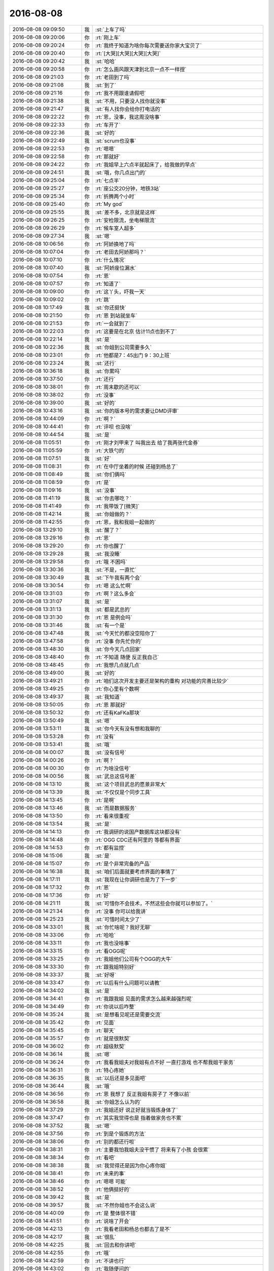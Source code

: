 2016-08-08
-------------

.. list-table::
   :widths: 25, 1, 60

   * - 2016-08-08 09:09:50
     - 我
     - :st:`上车了吗`
   * - 2016-08-08 09:20:06
     - 你
     - :rt:`刚上车`
   * - 2016-08-08 09:20:24
     - 你
     - :rt:`我终于知道为啥你每次需要送你家大宝贝了`
   * - 2016-08-08 09:20:40
     - 你
     - :rt:`[大哭][大哭][大哭][大哭]`
   * - 2016-08-08 09:20:42
     - 我
     - :st:`哈哈`
   * - 2016-08-08 09:20:58
     - 你
     - :rt:`怎么画风跟天津到北京一点不一样捏`
   * - 2016-08-08 09:21:03
     - 你
     - :rt:`老田到了吗`
   * - 2016-08-08 09:21:08
     - 我
     - :st:`到了`
   * - 2016-08-08 09:21:16
     - 你
     - :rt:`我不用跟谁请假吧`
   * - 2016-08-08 09:21:38
     - 我
     - :st:`不用，只要没人找你就没事`
   * - 2016-08-08 09:21:47
     - 我
     - :st:`有人找你会给你打电话的`
   * - 2016-08-08 09:22:22
     - 你
     - :rt:`恩，没事，我这周没啥事`
   * - 2016-08-08 09:22:33
     - 你
     - :rt:`车开了`
   * - 2016-08-08 09:22:36
     - 我
     - :st:`好的`
   * - 2016-08-08 09:22:49
     - 我
     - :st:`scrum也没事`
   * - 2016-08-08 09:22:53
     - 你
     - :rt:`嗯嗯`
   * - 2016-08-08 09:22:58
     - 你
     - :rt:`那就好`
   * - 2016-08-08 09:24:22
     - 你
     - :rt:`我姐早上六点半就起床了，给我做的早点`
   * - 2016-08-08 09:24:51
     - 我
     - :st:`哦，你几点出门的`
   * - 2016-08-08 09:25:04
     - 你
     - :rt:`七点半`
   * - 2016-08-08 09:25:27
     - 你
     - :rt:`座公交20分钟，地铁3站`
   * - 2016-08-08 09:25:34
     - 你
     - :rt:`折腾两个小时`
   * - 2016-08-08 09:25:40
     - 你
     - :rt:`My god`
   * - 2016-08-08 09:25:55
     - 我
     - :st:`差不多，北京就是这样`
   * - 2016-08-08 09:26:25
     - 你
     - :rt:`安检限流，坐电梯限流`
   * - 2016-08-08 09:26:29
     - 你
     - :rt:`候车室人超多`
   * - 2016-08-08 09:27:34
     - 我
     - :st:`嗯`
   * - 2016-08-08 10:06:56
     - 你
     - :rt:`阿娇换地了吗`
   * - 2016-08-08 10:07:04
     - 你
     - :rt:`老田去阿娇那吗？`
   * - 2016-08-08 10:07:10
     - 你
     - :rt:`什么情况`
   * - 2016-08-08 10:07:40
     - 我
     - :st:`阿娇座位漏水`
   * - 2016-08-08 10:07:54
     - 你
     - :rt:`恩`
   * - 2016-08-08 10:07:57
     - 你
     - :rt:`知道了`
   * - 2016-08-08 10:09:00
     - 你
     - :rt:`这丫头，吓我一天`
   * - 2016-08-08 10:09:02
     - 你
     - :rt:`跳`
   * - 2016-08-08 10:17:49
     - 我
     - :st:`你还挺快`
   * - 2016-08-08 10:21:50
     - 你
     - :rt:`恩 到站就坐车`
   * - 2016-08-08 10:21:53
     - 你
     - :rt:`一会就到了`
   * - 2016-08-08 10:22:03
     - 你
     - :rt:`这要是在北京 估计11点也到不了`
   * - 2016-08-08 10:22:14
     - 我
     - :st:`是`
   * - 2016-08-08 10:22:36
     - 我
     - :st:`你姐到公司需要多久`
   * - 2016-08-08 10:23:01
     - 你
     - :rt:`他都是7：45出门 9：30上班`
   * - 2016-08-08 10:23:24
     - 我
     - :st:`还行`
   * - 2016-08-08 10:36:18
     - 我
     - :st:`你累吗`
   * - 2016-08-08 10:37:50
     - 你
     - :rt:`还行`
   * - 2016-08-08 10:38:01
     - 你
     - :rt:`周末歇的还可以`
   * - 2016-08-08 10:38:02
     - 你
     - :rt:`没事`
   * - 2016-08-08 10:39:00
     - 我
     - :st:`好的`
   * - 2016-08-08 10:43:16
     - 我
     - :st:`你的版本号的需求要让DMD评审`
   * - 2016-08-08 10:44:09
     - 你
     - :rt:`啊？`
   * - 2016-08-08 10:44:41
     - 你
     - :rt:`评呗 也没啥`
   * - 2016-08-08 10:44:54
     - 我
     - :st:`是`
   * - 2016-08-08 11:05:51
     - 你
     - :rt:`刚才刘甲来了 叫我出去 给了我两张代金券`
   * - 2016-08-08 11:05:59
     - 你
     - :rt:`大铁勺的`
   * - 2016-08-08 11:07:51
     - 我
     - :st:`好`
   * - 2016-08-08 11:08:31
     - 你
     - :rt:`在中厅坐着的时候 还碰到杨总了`
   * - 2016-08-08 11:08:49
     - 我
     - :st:`你们俩吗`
   * - 2016-08-08 11:08:59
     - 你
     - :rt:`是`
   * - 2016-08-08 11:09:16
     - 我
     - :st:`没事`
   * - 2016-08-08 11:41:19
     - 我
     - :st:`你去哪吃？`
   * - 2016-08-08 11:41:49
     - 你
     - :rt:`我带饭了[微笑]`
   * - 2016-08-08 11:42:14
     - 我
     - :st:`你姐做的？`
   * - 2016-08-08 11:42:55
     - 你
     - :rt:`恩，我和我姐一起做的`
   * - 2016-08-08 13:29:10
     - 我
     - :st:`醒了？`
   * - 2016-08-08 13:29:16
     - 你
     - :rt:`恩`
   * - 2016-08-08 13:29:20
     - 你
     - :rt:`你也醒了`
   * - 2016-08-08 13:29:28
     - 我
     - :st:`我没睡`
   * - 2016-08-08 13:29:58
     - 你
     - :rt:`哦 不困吗`
   * - 2016-08-08 13:30:36
     - 我
     - :st:`不是，一直忙`
   * - 2016-08-08 13:30:49
     - 我
     - :st:`下午我有两个会`
   * - 2016-08-08 13:30:54
     - 你
     - :rt:`嗯 这么忙啊`
   * - 2016-08-08 13:31:03
     - 你
     - :rt:`啊？这么多会`
   * - 2016-08-08 13:31:07
     - 我
     - :st:`是`
   * - 2016-08-08 13:31:13
     - 我
     - :st:`都是武总的`
   * - 2016-08-08 13:31:30
     - 你
     - :rt:`恩 是例会吗`
   * - 2016-08-08 13:31:46
     - 我
     - :st:`有一个是`
   * - 2016-08-08 13:47:48
     - 我
     - :st:`今天忙的都没空陪你了`
   * - 2016-08-08 13:47:58
     - 你
     - :rt:`没事 你先忙你的`
   * - 2016-08-08 13:48:30
     - 我
     - :st:`你今天几点回家`
   * - 2016-08-08 13:48:40
     - 你
     - :rt:`不知道 随便 反正我自己`
   * - 2016-08-08 13:48:45
     - 你
     - :rt:`我想几点就几点`
   * - 2016-08-08 13:49:00
     - 我
     - :st:`好的`
   * - 2016-08-08 13:49:21
     - 你
     - :rt:`咱们这次开发主要还是架构的重构 对功能的完善比较少`
   * - 2016-08-08 13:49:25
     - 你
     - :rt:`你心里有个数啊`
   * - 2016-08-08 13:49:37
     - 我
     - :st:`我知道`
   * - 2016-08-08 13:50:05
     - 你
     - :rt:`恩 那就好`
   * - 2016-08-08 13:50:32
     - 你
     - :rt:`还有KaFKa那块`
   * - 2016-08-08 13:50:49
     - 我
     - :st:`嗯`
   * - 2016-08-08 13:53:11
     - 我
     - :st:`你今天有没有想和我聊的`
   * - 2016-08-08 13:53:28
     - 你
     - :rt:`没有`
   * - 2016-08-08 13:53:41
     - 我
     - :st:`哦`
   * - 2016-08-08 14:00:07
     - 我
     - :st:`没有信号`
   * - 2016-08-08 14:00:26
     - 你
     - :rt:`啊？`
   * - 2016-08-08 14:00:30
     - 你
     - :rt:`为啥没信号`
   * - 2016-08-08 14:00:56
     - 我
     - :st:`武总这信号差`
   * - 2016-08-08 14:13:10
     - 我
     - :st:`这个项目武总的愿景非常大`
   * - 2016-08-08 14:13:39
     - 我
     - :st:`不仅仅是个同步工具`
   * - 2016-08-08 14:13:45
     - 你
     - :rt:`是啊`
   * - 2016-08-08 14:13:46
     - 我
     - :st:`而是数据服务`
   * - 2016-08-08 14:13:50
     - 你
     - :rt:`看来很重视`
   * - 2016-08-08 14:13:54
     - 我
     - :st:`是`
   * - 2016-08-08 14:14:13
     - 你
     - :rt:`我调研的说国产数据库这块都没有`
   * - 2016-08-08 14:14:48
     - 你
     - :rt:`OGG CDC还有阿里的 等都有界面`
   * - 2016-08-08 14:14:53
     - 你
     - :rt:`都有监控`
   * - 2016-08-08 14:15:06
     - 我
     - :st:`是`
   * - 2016-08-08 14:15:07
     - 你
     - :rt:`是个非常完备的产品`
   * - 2016-08-08 14:16:38
     - 我
     - :st:`咱们后面就要考虑界面的事情了`
   * - 2016-08-08 14:17:11
     - 我
     - :st:`我现在让你调研也是为了下一步`
   * - 2016-08-08 14:17:32
     - 你
     - :rt:`恩`
   * - 2016-08-08 14:17:36
     - 你
     - :rt:`好`
   * - 2016-08-08 14:21:11
     - 我
     - :st:`可惜你不会技术，不然这些会你就可以参加了。`
   * - 2016-08-08 14:21:34
     - 你
     - :rt:`没事 你可以给我讲`
   * - 2016-08-08 14:25:23
     - 我
     - :st:`可惜时间太少了`
   * - 2016-08-08 14:33:01
     - 我
     - :st:`你忙啥呢？我好无聊`
   * - 2016-08-08 14:33:06
     - 你
     - :rt:`哈哈`
   * - 2016-08-08 14:33:11
     - 你
     - :rt:`我也没啥事`
   * - 2016-08-08 14:33:15
     - 你
     - :rt:`看OGG呢`
   * - 2016-08-08 14:33:25
     - 你
     - :rt:`我姐他们公司有个OGG的大牛`
   * - 2016-08-08 14:33:30
     - 你
     - :rt:`跟我姐特别好`
   * - 2016-08-08 14:33:37
     - 我
     - :st:`好呀`
   * - 2016-08-08 14:33:47
     - 你
     - :rt:`以后有什么问题可以请教`
   * - 2016-08-08 14:34:02
     - 我
     - :st:`是`
   * - 2016-08-08 14:34:41
     - 你
     - :rt:`我跟我姐 见面的需求怎么越来越强烈呢`
   * - 2016-08-08 14:34:49
     - 你
     - :rt:`你说以后咋整`
   * - 2016-08-08 14:35:24
     - 我
     - :st:`是想看见呢还是需要交流`
   * - 2016-08-08 14:35:42
     - 你
     - :rt:`见面`
   * - 2016-08-08 14:35:45
     - 你
     - :rt:`聊天`
   * - 2016-08-08 14:35:57
     - 你
     - :rt:`就是很默契`
   * - 2016-08-08 14:36:02
     - 你
     - :rt:`超级默契`
   * - 2016-08-08 14:36:14
     - 我
     - :st:`嗯`
   * - 2016-08-08 14:36:24
     - 你
     - :rt:`我看我姐夫对我姐有点不好 一直打游戏 也不帮我姐干家务`
   * - 2016-08-08 14:36:31
     - 你
     - :rt:`特心疼她`
   * - 2016-08-08 14:36:35
     - 我
     - :st:`以后还是多见面吧`
   * - 2016-08-08 14:36:44
     - 我
     - :st:`哦`
   * - 2016-08-08 14:36:56
     - 你
     - :rt:`恩 我想了 反正我姐有房子了 不像以前`
   * - 2016-08-08 14:36:58
     - 我
     - :st:`你姐怎么认为的`
   * - 2016-08-08 14:37:29
     - 你
     - :rt:`我姐还好 说正好就当锻炼身体了`
   * - 2016-08-08 14:37:47
     - 你
     - :rt:`其实我觉得也是 指着做家务也不累`
   * - 2016-08-08 14:37:52
     - 我
     - :st:`嗯`
   * - 2016-08-08 14:37:56
     - 你
     - :rt:`到是个锻炼的方法`
   * - 2016-08-08 14:38:06
     - 你
     - :rt:`别的都还行啦`
   * - 2016-08-08 14:38:31
     - 你
     - :rt:`主要我怕我姐夫没干惯了  将来有了小孩 会很累`
   * - 2016-08-08 14:38:34
     - 你
     - :rt:`看吧`
   * - 2016-08-08 14:38:38
     - 我
     - :st:`我觉得还是因为你心疼你姐`
   * - 2016-08-08 14:38:41
     - 你
     - :rt:`未来的事`
   * - 2016-08-08 14:38:46
     - 你
     - :rt:`嗯嗯 可能`
   * - 2016-08-08 14:38:52
     - 你
     - :rt:`他俩挺好的`
   * - 2016-08-08 14:39:42
     - 我
     - :st:`是`
   * - 2016-08-08 14:39:57
     - 我
     - :st:`不然你姐也不会这么说`
   * - 2016-08-08 14:40:09
     - 你
     - :rt:`是 整体很不错`
   * - 2016-08-08 14:41:51
     - 你
     - :rt:`说啥了开会`
   * - 2016-08-08 14:42:13
     - 你
     - :rt:`我看老田和杨总也都去了是不`
   * - 2016-08-08 14:42:17
     - 我
     - :st:`很乱`
   * - 2016-08-08 14:42:25
     - 我
     - :st:`回去和你讲吧`
   * - 2016-08-08 14:42:55
     - 你
     - :rt:`哦`
   * - 2016-08-08 14:42:59
     - 你
     - :rt:`不讲也行`
   * - 2016-08-08 14:43:02
     - 你
     - :rt:`我随便问的`
   * - 2016-08-08 15:03:23
     - 我
     - :st:`回来了`
   * - 2016-08-08 15:03:28
     - 你
     - :rt:`恩`
   * - 2016-08-08 15:28:00
     - 我
     - :st:`你和胖子嘀咕啥呢`
   * - 2016-08-08 15:28:23
     - 你
     - :rt:`他的魔方`
   * - 2016-08-08 15:29:27
     - 我
     - :st:`哦`
   * - 2016-08-08 15:43:00
     - 我
     - :st:`我刚才在你后面，看你的头发很不错，真想看看你姐的头发是啥样的`
   * - 2016-08-08 15:43:12
     - 你
     - :rt:`是吗`
   * - 2016-08-08 15:43:21
     - 你
     - :rt:`看你今天心情不错`
   * - 2016-08-08 15:43:23
     - 我
     - :st:`是`
   * - 2016-08-08 15:47:19
     - 你
     - :rt:`为啥心情好`
   * - 2016-08-08 15:47:49
     - 我
     - :st:`看见你心情就好`
   * - 2016-08-08 15:48:16
     - 你
     - :rt:`哈哈`
   * - 2016-08-08 15:53:05
     - 我
     - :st:`你干啥呢`
   * - 2016-08-08 15:53:15
     - 你
     - :rt:`跟我姐聊天呢`
   * - 2016-08-08 15:53:31
     - 我
     - :st:`好的`
   * - 2016-08-08 16:07:00
     - 你
     - :rt:`我就觉得这个矩阵应该质控的做`
   * - 2016-08-08 16:07:13
     - 你
     - :rt:`他们那东西全 我的都不全`
   * - 2016-08-08 16:07:18
     - 你
     - :rt:`他们跟踪完全可以`
   * - 2016-08-08 16:07:20
     - 我
     - :st:`什么矩阵`
   * - 2016-08-08 16:07:29
     - 你
     - :rt:`需求跟踪矩阵`
   * - 2016-08-08 16:07:57
     - 你
     - :rt:`需求的指定哪个做 哪个不做就行`
   * - 2016-08-08 16:08:10
     - 你
     - :rt:`这里边的基础数据都在他们那`
   * - 2016-08-08 16:08:12
     - 我
     - :st:`这个质控不管呀`
   * - 2016-08-08 16:08:18
     - 你
     - :rt:`好吧`
   * - 2016-08-08 16:08:21
     - 我
     - :st:`他们不应该有`
   * - 2016-08-08 16:08:26
     - 你
     - :rt:`我也不知道库在哪`
   * - 2016-08-08 16:08:35
     - 你
     - :rt:`文档都在他们的库里`
   * - 2016-08-08 16:08:47
     - 我
     - :st:`这些是需求的具体内容，本身质控不知道`
   * - 2016-08-08 16:08:56
     - 我
     - :st:`文档他们只是归档`
   * - 2016-08-08 16:09:10
     - 你
     - :rt:`就是一句话的事`
   * - 2016-08-08 16:09:16
     - 我
     - :st:`你可以把他们当成档案室`
   * - 2016-08-08 16:09:21
     - 你
     - :rt:`我就是抱怨一句 没别的意思`
   * - 2016-08-08 16:09:23
     - 你
     - :rt:`我知道`
   * - 2016-08-08 16:09:39
     - 我
     - :st:`这其实涉及到的是职责划分`
   * - 2016-08-08 16:09:42
     - 你
     - :rt:`而且他们那个什么库啥的 唉`
   * - 2016-08-08 16:09:45
     - 你
     - :rt:`我知道`
   * - 2016-08-08 16:09:51
     - 我
     - :st:`就是三权分立的意思`
   * - 2016-08-08 16:10:16
     - 我
     - :st:`对内容负责的人不能管理，否则就会监守自盗`
   * - 2016-08-08 16:19:37
     - 你
     - :rt:`问你个问题`
   * - 2016-08-08 16:19:47
     - 你
     - :rt:`你说潜意识会决定性格吗`
   * - 2016-08-08 16:20:02
     - 我
     - :st:`会`
   * - 2016-08-08 16:20:25
     - 我
     - :st:`怎么想起来问这个问题了`
   * - 2016-08-08 16:20:47
     - 你
     - :rt:`那性格中由潜意识造成的、不好的那部分 怎么改正？`
   * - 2016-08-08 16:21:24
     - 我
     - :st:`通过心理调整`
   * - 2016-08-08 16:22:28
     - 你
     - :rt:`这种调整应该是主动的吧`
   * - 2016-08-08 16:22:42
     - 我
     - :st:`不是`
   * - 2016-08-08 16:22:55
     - 我
     - :st:`其实潜意识是很难自己去调整的`
   * - 2016-08-08 16:23:07
     - 我
     - :st:`因为大部分人都无法意识到迁移输出`
   * - 2016-08-08 16:23:23
     - 我
     - :st:`潜意识`
   * - 2016-08-08 16:23:39
     - 你
     - :rt:`你说的对`
   * - 2016-08-08 16:23:51
     - 你
     - :rt:`但是人们可以意识到自己的性格啊`
   * - 2016-08-08 16:24:03
     - 你
     - :rt:`虽然这点也有点难 但是还是可以做到的`
   * - 2016-08-08 16:24:05
     - 我
     - :st:`那没有用，你不知道这种性格的原因`
   * - 2016-08-08 16:24:15
     - 我
     - :st:`还是没有办法解决问题`
   * - 2016-08-08 16:24:28
     - 你
     - :rt:`如果知道了呢`
   * - 2016-08-08 16:24:34
     - 我
     - :st:`比如说有人易怒，他就自己控制`
   * - 2016-08-08 16:24:54
     - 我
     - :st:`其实他不知道这可能是由于他童年的某件事情导致的`
   * - 2016-08-08 16:25:28
     - 你
     - :rt:`如果知道了呢？`
   * - 2016-08-08 16:25:33
     - 我
     - :st:`知道了相对来说会容易一点`
   * - 2016-08-08 16:25:49
     - 我
     - :st:`但是也不是大多数人能做得到的`
   * - 2016-08-08 16:25:55
     - 我
     - :st:`这么和你说吧`
   * - 2016-08-08 16:26:00
     - 你
     - :rt:`恩`
   * - 2016-08-08 16:26:14
     - 我
     - :st:`对于潜意识，业界公认的方法就是催眠`
   * - 2016-08-08 16:26:25
     - 我
     - :st:`这事最安全最有效的方法`
   * - 2016-08-08 16:26:45
     - 我
     - :st:`如果你自己能够自我催眠，那么是可以治疗自己的`
   * - 2016-08-08 16:26:55
     - 你
     - :rt:`啊？`
   * - 2016-08-08 16:27:09
     - 我
     - :st:`如果做不到，那么只要请专业的催眠师了`
   * - 2016-08-08 16:27:31
     - 我
     - :st:`其他方法都会有比较高的危险性或者副作用`
   * - 2016-08-08 16:27:41
     - 你
     - :rt:`哦 知道了`
   * - 2016-08-08 16:28:05
     - 你
     - :rt:`你说的那种十年怕井绳的方法 对这点有效吗`
   * - 2016-08-08 16:28:15
     - 你
     - :rt:`还是说 催眠就是这个方法`
   * - 2016-08-08 16:28:16
     - 我
     - :st:`有`
   * - 2016-08-08 16:28:32
     - 你
     - :rt:`但是不好复现了`
   * - 2016-08-08 16:28:34
     - 你
     - :rt:`哈哈`
   * - 2016-08-08 16:28:50
     - 我
     - :st:`催眠比这个方法对患者来说痛苦小`
   * - 2016-08-08 16:29:51
     - 你
     - :rt:`恩`
   * - 2016-08-08 16:30:03
     - 我
     - :st:`其实懂一点心理学的知识，一些比较浅显的潜意识还是能做的`
   * - 2016-08-08 16:30:21
     - 我
     - :st:`你怎么会想到潜意识了`
   * - 2016-08-08 16:30:58
     - 你
     - :rt:`没有 今天我姐跟我聊天聊起来了`
   * - 2016-08-08 16:31:13
     - 我
     - :st:`你姐也知道潜意识？`
   * - 2016-08-08 16:31:27
     - 你
     - :rt:`她不知道`
   * - 2016-08-08 16:31:32
     - 你
     - :rt:`我俩聊的比较多`
   * - 2016-08-08 16:31:36
     - 我
     - :st:`哦`
   * - 2016-08-08 16:32:02
     - 你
     - .. image:: images/84508.jpg
          :width: 100px
   * - 2016-08-08 16:32:32
     - 我
     - :st:`是说太敏感吗`
   * - 2016-08-08 16:32:41
     - 你
     - :rt:`恩`
   * - 2016-08-08 16:32:49
     - 你
     - :rt:`敏感然后受伤`
   * - 2016-08-08 16:33:27
     - 我
     - :st:`你认为这个和潜意识有关？`
   * - 2016-08-08 16:33:56
     - 你
     - :rt:`你看见我俩的聊天记录了吗`
   * - 2016-08-08 16:34:01
     - 你
     - :rt:`我截屏给你的`
   * - 2016-08-08 16:34:48
     - 我
     - :st:`看了`
   * - 2016-08-08 16:35:36
     - 你
     - :rt:`『敏感，不自信，希望得到别人的认可，同理心强』这些都是性格问题—>小时候造成的-->跟潜意识有关`
   * - 2016-08-08 16:36:06
     - 我
     - :st:`最后这步推理有问题`
   * - 2016-08-08 16:36:18
     - 你
     - :rt:`有吗？`
   * - 2016-08-08 16:36:46
     - 我
     - :st:`你说的性格上的东西现在一般认为和基因相关`
   * - 2016-08-08 16:37:18
     - 我
     - :st:`和心理相关的比如你对出轨的恐惧，这个是潜意识的问题`
   * - 2016-08-08 16:38:19
     - 我
     - :st:`换句话说，潜意识大都对具体的事情，而你说的性格是一种普遍规律性的东西，很难直接和潜意识挂钩`
   * - 2016-08-08 16:38:32
     - 我
     - :st:`除非说到具体的事情上`
   * - 2016-08-08 16:38:42
     - 你
     - :rt:`是啊`
   * - 2016-08-08 16:38:58
     - 你
     - :rt:`但是自卑、自闭这种 抑郁 也是基因级别的吗`
   * - 2016-08-08 16:39:05
     - 你
     - :rt:`跟环境不是也有关系`
   * - 2016-08-08 16:39:06
     - 我
     - :st:`这也是心理学最困难的部分，无法完全区分基因和后天性格`
   * - 2016-08-08 16:39:14
     - 我
     - :st:`你说的这些不是`
   * - 2016-08-08 16:39:21
     - 你
     - :rt:`顺便说一句你上边说的 我听懂了`
   * - 2016-08-08 16:39:31
     - 你
     - :rt:`以前我的理解确实是有点偏差`
   * - 2016-08-08 16:39:42
     - 你
     - :rt:`哪些不是`
   * - 2016-08-08 16:39:43
     - 我
     - :st:`但是你得承认，有的人就容易自卑，有的人就不会自卑`
   * - 2016-08-08 16:40:04
     - 我
     - :st:`自卑、自闭这种 抑郁，这些不是`
   * - 2016-08-08 16:40:56
     - 你
     - :rt:`不是什么`
   * - 2016-08-08 16:41:03
     - 我
     - :st:`性格内向的人容易抑郁。性格内向大部分是基因决定的，但是抑郁是环境造成的`
   * - 2016-08-08 16:41:06
     - 你
     - :rt:`不是基因 还是不是后天的`
   * - 2016-08-08 16:41:27
     - 我
     - :st:`这就是内因和外因的关系。二者缺一不可`
   * - 2016-08-08 16:41:36
     - 我
     - :st:`基因决定内因`
   * - 2016-08-08 16:42:24
     - 我
     - :st:`环境决定外因`
   * - 2016-08-08 16:45:47
     - 我
     - :st:`这么说你明白了吗`
   * - 2016-08-08 16:46:10
     - 你
     - :rt:`明白了`
   * - 2016-08-08 17:01:55
     - 我
     - :st:`我有一件事情想问你`
   * - 2016-08-08 17:02:51
     - 你
     - :rt:`好啊`
   * - 2016-08-08 17:02:53
     - 你
     - :rt:`问吧`
   * - 2016-08-08 17:03:57
     - 我
     - :st:`对于你来说，当一个产品经理是一个目标还是一个手段？`
   * - 2016-08-08 17:04:28
     - 你
     - :rt:`目标吧`
   * - 2016-08-08 17:04:56
     - 你
     - :rt:`等我真正成为产品经理了 可能还会变`
   * - 2016-08-08 17:05:01
     - 你
     - :rt:`是个长期目标`
   * - 2016-08-08 17:05:12
     - 我
     - :st:`那我换一个问法`
   * - 2016-08-08 17:05:14
     - 你
     - :rt:`一时半会出不来啊 哈哈`
   * - 2016-08-08 17:05:18
     - 你
     - :rt:`嗯嗯 好`
   * - 2016-08-08 17:05:41
     - 我
     - :st:`在你知道产品经理之前，你有目标吗`
   * - 2016-08-08 17:06:22
     - 你
     - :rt:`这个问题我也没办法回答啊 不知道你想问什么`
   * - 2016-08-08 17:06:29
     - 你
     - :rt:`应该说有`
   * - 2016-08-08 17:06:43
     - 你
     - :rt:`目标是做研发 学技术`
   * - 2016-08-08 17:07:11
     - 我
     - :st:`好吧，我告诉你我的想法吧`
   * - 2016-08-08 17:08:15
     - 你
     - :rt:`好`
   * - 2016-08-08 17:08:36
     - 你
     - :rt:`你是想问我为什么想做产品经理吗`
   * - 2016-08-08 17:08:50
     - 我
     - :st:`我是想知道你对人生的真正的目标是什么。比如如果你只是想当一个事业成功的人，那么当产品经理只是你实现事业成功的一种手段`
   * - 2016-08-08 17:09:20
     - 你
     - :rt:`事业怎么样算成功呢`
   * - 2016-08-08 17:09:26
     - 你
     - :rt:`没有上升空间吗`
   * - 2016-08-08 17:09:28
     - 我
     - :st:`还可以有其他的手段，比如当个营销专家`
   * - 2016-08-08 17:10:10
     - 你
     - :rt:`那应该是手段`
   * - 2016-08-08 17:10:38
     - 你
     - :rt:`目标和手段有什么区别吗`
   * - 2016-08-08 17:10:42
     - 我
     - :st:`对，这和我的感觉一样`
   * - 2016-08-08 17:10:47
     - 我
     - :st:`有区别`
   * - 2016-08-08 17:10:50
     - 我
     - :st:`比如说我`
   * - 2016-08-08 17:11:06
     - 我
     - :st:`我的目标就是程序设计，架构师`
   * - 2016-08-08 17:11:19
     - 我
     - :st:`不是事业成功`
   * - 2016-08-08 17:11:31
     - 你
     - :rt:`恩`
   * - 2016-08-08 17:11:32
     - 我
     - :st:`所以我一直不离开技术一线`
   * - 2016-08-08 17:11:38
     - 你
     - :rt:`恩`
   * - 2016-08-08 17:11:40
     - 你
     - :rt:`明白`
   * - 2016-08-08 17:11:44
     - 我
     - :st:`不去当行政领导`
   * - 2016-08-08 17:11:51
     - 你
     - :rt:`嗯嗯`
   * - 2016-08-08 17:12:07
     - 我
     - :st:`如果我的目标是事业成功，那么我去会去当行政领导`
   * - 2016-08-08 17:12:41
     - 你
     - :rt:`嗯嗯`
   * - 2016-08-08 17:14:44
     - 你
     - :rt:`没了啊？`
   * - 2016-08-08 17:14:48
     - 你
     - :rt:`就问个这？`
   * - 2016-08-08 17:14:51
     - 我
     - :st:`有`
   * - 2016-08-08 17:15:02
     - 我
     - :st:`问这个当然是有目的的啦`
   * - 2016-08-08 17:15:52
     - 我
     - :st:`你现在的目标是产品经理，但是我认为这只是你的手段，那么你的目标到底是什么`
   * - 2016-08-08 17:16:58
     - 你
     - :rt:`与你的技术相映射的东西我不知道`
   * - 2016-08-08 17:17:11
     - 你
     - :rt:`因为我喜欢社交`
   * - 2016-08-08 17:17:16
     - 你
     - :rt:`被关注`
   * - 2016-08-08 17:17:26
     - 你
     - :rt:`所以我喜欢这种工作`
   * - 2016-08-08 17:17:35
     - 你
     - :rt:`但是我不知道这个是什么`
   * - 2016-08-08 17:17:38
     - 我
     - :st:`嗯，这个才有可能是你的目标`
   * - 2016-08-08 17:17:46
     - 你
     - :rt:`对啊`
   * - 2016-08-08 17:18:29
     - 你
     - :rt:`而且我事业心重  希望我的出现会让别人有所不同`
   * - 2016-08-08 17:18:35
     - 你
     - :rt:`等等吧 之类的`
   * - 2016-08-08 17:18:46
     - 你
     - :rt:`包括汇报`
   * - 2016-08-08 17:18:51
     - 我
     - :st:`明白`
   * - 2016-08-08 17:18:52
     - 你
     - :rt:`其实我也挺喜欢的`
   * - 2016-08-08 17:19:07
     - 你
     - :rt:`给领导汇报啥的 这类的吧`
   * - 2016-08-08 17:19:18
     - 我
     - :st:`所以对你来说，职业并不重要`
   * - 2016-08-08 17:19:35
     - 你
     - :rt:`对啊`
   * - 2016-08-08 17:19:52
     - 我
     - :st:`好的`
   * - 2016-08-08 17:22:22
     - 我
     - :st:`我问你这个是因为我在想未来如何帮你`
   * - 2016-08-08 17:22:53
     - 你
     - :rt:`哈哈`
   * - 2016-08-08 17:23:16
     - 你
     - :rt:`其实我大概能猜到`
   * - 2016-08-08 17:23:25
     - 你
     - :rt:`因为以前你问过我差不多的问题`
   * - 2016-08-08 17:23:34
     - 我
     - :st:`你的目标是产品经理和你的目标是事业成功是不一样的`
   * - 2016-08-08 17:24:59
     - 你
     - :rt:`说说呗`
   * - 2016-08-08 17:25:52
     - 我
     - :st:`如果你的目标是产品经理，那么我就多教一些产品经理的知识`
   * - 2016-08-08 17:26:19
     - 我
     - :st:`如果是事业成功那么我光教你产品经理的知识就不够了`
   * - 2016-08-08 17:26:27
     - 你
     - :rt:`恩`
   * - 2016-08-08 17:26:29
     - 你
     - :rt:`是`
   * - 2016-08-08 17:26:41
     - 你
     - :rt:`不是我做不了研发 只是我志不在此`
   * - 2016-08-08 17:26:46
     - 你
     - :rt:`真的 我很清楚这点`
   * - 2016-08-08 17:27:05
     - 你
     - :rt:`所以我要学的不仅仅是知识这一层的规律`
   * - 2016-08-08 17:27:18
     - 我
     - :st:`你还记得火车上，你说过你对操控人心感兴趣`
   * - 2016-08-08 17:27:26
     - 你
     - :rt:`嗯嗯`
   * - 2016-08-08 17:27:28
     - 你
     - :rt:`记得`
   * - 2016-08-08 17:27:35
     - 我
     - :st:`我这两天就一直在思考这件事`
   * - 2016-08-08 17:27:43
     - 我
     - :st:`所以才会有刚才的问题`
   * - 2016-08-08 17:27:47
     - 你
     - :rt:`哈哈`
   * - 2016-08-08 17:28:47
     - 我
     - :st:`现在我了解了，所以就知道该怎么教你了`
   * - 2016-08-08 17:29:44
     - 你
     - :rt:`哈哈`
   * - 2016-08-08 17:29:48
     - 你
     - :rt:`你太逗了`
   * - 2016-08-08 17:29:57
     - 你
     - :rt:`我跟你说说我 背后的逻辑`
   * - 2016-08-08 17:30:00
     - 我
     - :st:`怎么了`
   * - 2016-08-08 17:30:04
     - 我
     - :st:`好的`
   * - 2016-08-08 17:30:30
     - 你
     - :rt:`我想说 这个过程其实很难的 而且是个很漫长的过程 也是认识我自己的过程`
   * - 2016-08-08 17:30:40
     - 我
     - :st:`嗯`
   * - 2016-08-08 17:31:02
     - 你
     - :rt:`我的动力之一 是我不想等几十年后 发现自己干的工作自己并不喜欢`
   * - 2016-08-08 17:31:14
     - 你
     - :rt:`我想把兴趣当成工作`
   * - 2016-08-08 17:31:52
     - 你
     - :rt:`记得六人行里Chandler`
   * - 2016-08-08 17:32:25
     - 我
     - :st:`嗯`
   * - 2016-08-08 17:32:32
     - 你
     - :rt:`他最后辞职了 换成自己喜欢的工作 自己快40了 跟20的一起竞争`
   * - 2016-08-08 17:50:59
     - 我
     - :st:`还有吗`
   * - 2016-08-08 18:01:53
     - 我
     - :st:`？`
   * - 2016-08-08 18:02:19
     - 你
     - :rt:`不想说了`
   * - 2016-08-08 18:02:25
     - 你
     - :rt:`下次再说吧`
   * - 2016-08-08 18:02:28
     - 你
     - :rt:`这个也不重要`
   * - 2016-08-08 18:02:35
     - 我
     - :st:`怎么了，心情不好了？`
   * - 2016-08-08 18:02:42
     - 你
     - :rt:`没有`
   * - 2016-08-08 18:02:50
     - 你
     - :rt:`在想他们拆分的这个task`
   * - 2016-08-08 18:06:01
     - 我
     - :st:`有问题吗`
   * - 2016-08-08 18:06:11
     - 我
     - :st:`需要我和你一起研究吗`
   * - 2016-08-08 18:06:25
     - 你
     - :rt:`没啥大问题`
   * - 2016-08-08 18:17:08
     - 你
     - :rt:`就是同步工具支持事务呗`
   * - 2016-08-08 18:17:12
     - 你
     - :rt:`对吧`
   * - 2016-08-08 18:17:29
     - 我
     - :st:`对`
   * - 2016-08-08 18:18:07
     - 我
     - :st:`老田的思路就是项目的`
   * - 2016-08-08 18:18:17
     - 我
     - :st:`不是产品的`
   * - 2016-08-08 18:18:30
     - 你
     - :rt:`en`
   * - 2016-08-08 18:18:34
     - 你
     - :rt:`别理他`
   * - 2016-08-08 18:39:22
     - 你
     - :rt:`我走了啊`
   * - 2016-08-08 18:39:38
     - 我
     - :st:`走吧`
   * - 2016-08-08 18:39:50
     - 我
     - :st:`晚上有人陪你吗`